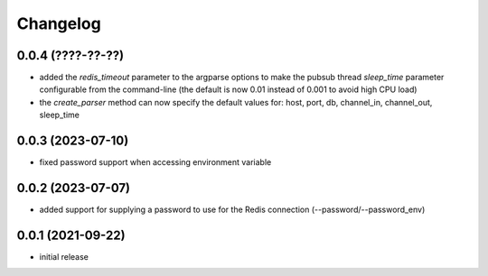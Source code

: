 Changelog
=========

0.0.4 (????-??-??)
------------------

- added the `redis_timeout` parameter to the argparse options to make the pubsub thread `sleep_time` parameter
  configurable from the command-line (the default is now 0.01 instead of 0.001 to avoid high CPU load)
- the `create_parser` method can now specify the default values for: host, port, db, channel_in, channel_out, sleep_time


0.0.3 (2023-07-10)
------------------

- fixed password support when accessing environment variable


0.0.2 (2023-07-07)
------------------

- added support for supplying a password to use for the Redis connection (--password/--password_env)


0.0.1 (2021-09-22)
------------------

- initial release
